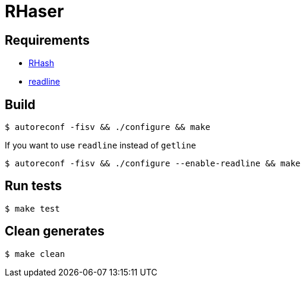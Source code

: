 = RHaser

== Requirements

    * https://github.com/rhash/RHash/tree/master[RHash]
    * https://tiswww.case.edu/php/chet/readline/rltop.html[readline]

== Build

    $ autoreconf -fisv && ./configure && make

If you want to use `readline` instead of `getline`

    $ autoreconf -fisv && ./configure --enable-readline && make

== Run tests

    $ make test

== Clean generates

    $ make clean
